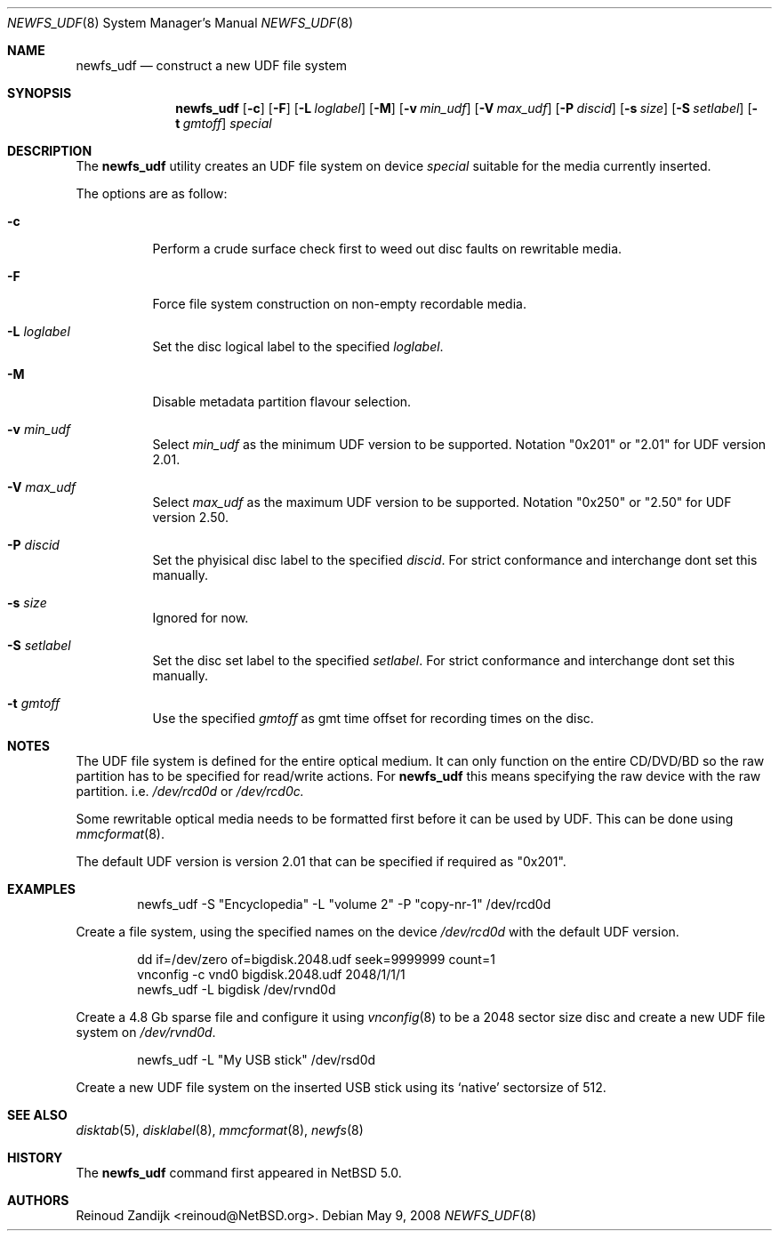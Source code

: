 .\" $NetBSD: newfs_udf.8,v 1.2 2008/06/19 13:20:09 reinoud Exp $
.\"
.\" Copyright (c) 2008 Reinoud Zandijk
.\" All rights reserved.
.\"
.\" Redistribution and use in source and binary forms, with or without
.\" modification, are permitted provided that the following conditions
.\" are met:
.\" 1. Redistributions of source code must retain the above copyright
.\"    notice, this list of conditions and the following disclaimer.
.\" 2. Redistributions in binary form must reproduce the above copyright
.\"    notice, this list of conditions and the following disclaimer in
.\"    the documentation and/or other materials provided with the
.\"    distribution.
.\"
.\" THIS SOFTWARE IS PROVIDED BY THE AUTHOR(S) ``AS IS'' AND ANY EXPRESS
.\" OR IMPLIED WARRANTIES, INCLUDING, BUT NOT LIMITED TO, THE IMPLIED
.\" WARRANTIES OF MERCHANTABILITY AND FITNESS FOR A PARTICULAR PURPOSE
.\" ARE DISCLAIMED.  IN NO EVENT SHALL THE AUTHOR(S) BE LIABLE FOR ANY
.\" DIRECT, INDIRECT, INCIDENTAL, SPECIAL, EXEMPLARY, OR CONSEQUENTIAL
.\" DAMAGES (INCLUDING, BUT NOT LIMITED TO, PROCUREMENT OF SUBSTITUTE
.\" GOODS OR SERVICES; LOSS OF USE, DATA, OR PROFITS; OR BUSINESS
.\" INTERRUPTION) HOWEVER CAUSED AND ON ANY THEORY OF LIABILITY, WHETHER
.\" IN CONTRACT, STRICT LIABILITY, OR TORT (INCLUDING NEGLIGENCE OR
.\" OTHERWISE) ARISING IN ANY WAY OUT OF THE USE OF THIS SOFTWARE, EVEN
.\" IF ADVISED OF THE POSSIBILITY OF SUCH DAMAGE.
.\"
.\"
.Dd May 9, 2008
.Dt NEWFS_UDF 8
.Os
.Sh NAME
.Nm newfs_udf
.Nd construct a new UDF file system
.Sh SYNOPSIS
.Nm
.Op Fl c
.Op Fl F
.Op Fl L Ar loglabel
.Op Fl M
.Op Fl v Ar min_udf
.Op Fl V Ar max_udf
.Op Fl P Ar discid
.Op Fl s Ar size
.Op Fl S Ar setlabel
.Op Fl t Ar gmtoff
.Ar special
.Sh DESCRIPTION
The
.Nm
utility creates an UDF file system on device 
.Ar special 
suitable for the media currently inserted.
.Pp
The options are as follow:
.Bl -tag -width indent
.It Fl c
Perform a crude surface check first to weed out disc faults on rewritable
media.
.It Fl F
Force file system construction on non-empty recordable media.
.It Fl L Ar loglabel
Set the disc logical label to the specified
.Ar loglabel .
.It Fl M
Disable metadata partition flavour selection.
.It Fl v Ar min_udf
Select
.Ar min_udf
as the minimum UDF version to be supported. Notation "0x201" or "2.01" for UDF version
2.01.
.It Fl V Ar max_udf
Select
.Ar max_udf
as the maximum UDF version to be supported. Notation "0x250" or "2.50" for UDF version
2.50.
.It Fl P Ar discid
Set the phyisical disc label to the specified
.Ar discid .
For strict conformance and interchange dont set this manually.
.It Fl s Ar size
Ignored for now.
.It Fl S Ar setlabel
Set the disc set label to the specified
.Ar setlabel .
For strict conformance and interchange dont set this manually.
.It Fl t Ar gmtoff
Use the specified
.Ar gmtoff
as gmt time offset for recording times on the disc.
.El
.Sh NOTES
The UDF file system is defined for the entire optical medium. It can only
function on the entire CD/DVD/BD so the raw partition has to be specified for
read/write actions. For
.Nm
this means specifying the raw device with the raw partition. i.e.
.Pa /dev/rcd0d
or
.Pa /dev/rcd0c.
.Pp
Some rewritable optical media needs to be formatted first before it can be
used by UDF. This can be done using
.Xr mmcformat 8 .
.Pp
The default UDF version is version 2.01 that can be specified if required
as "0x201".
.Sh EXAMPLES
.Bd -literal -offset indent
newfs_udf -S "Encyclopedia" -L "volume 2" -P "copy-nr-1" /dev/rcd0d
.Ed
.Pp
Create a file system, using the specified names on the device
.Pa /dev/rcd0d
with the default UDF version.
.Pp
.Bd -literal -offset indent
dd if=/dev/zero of=bigdisk.2048.udf seek=9999999 count=1
vnconfig -c vnd0 bigdisk.2048.udf 2048/1/1/1
newfs_udf -L bigdisk /dev/rvnd0d
.Ed
.Pp
Create a 4.8 Gb sparse file and configure it using
.Xr vnconfig 8
to be a 2048 sector size disc and create a new UDF file system on 
.Pa /dev/rvnd0d .
.Bd -literal -offset indent
newfs_udf -L "My USB stick" /dev/rsd0d
.Ed
.Pp
Create a new UDF file system on the inserted USB stick using its `native'
sectorsize of 512.
.Sh SEE ALSO
.Xr disktab 5 ,
.Xr disklabel 8 ,
.Xr mmcformat 8 ,
.Xr newfs 8
.Sh HISTORY
The
.Nm
command first appeared in
.Nx 5.0 .
.Sh AUTHORS
.An Reinoud Zandijk Aq reinoud@NetBSD.org .

